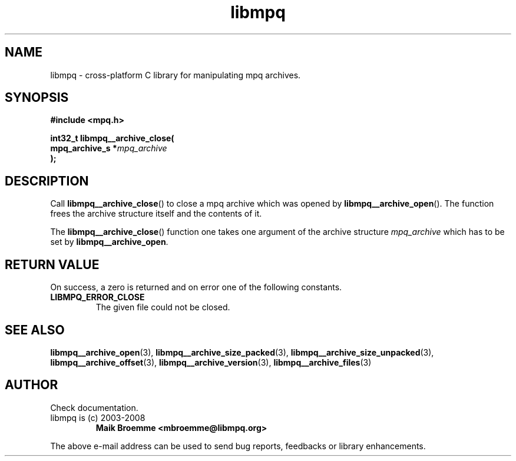 .\" Copyright (c) 2003-2008 Maik Broemme <mbroemme@libmpq.org>
.\"
.\" This is free documentation; you can redistribute it and/or
.\" modify it under the terms of the GNU General Public License as
.\" published by the Free Software Foundation; either version 2 of
.\" the License, or (at your option) any later version.
.\"
.\" The GNU General Public License's references to "object code"
.\" and "executables" are to be interpreted as the output of any
.\" document formatting or typesetting system, including
.\" intermediate and printed output.
.\"
.\" This manual is distributed in the hope that it will be useful,
.\" but WITHOUT ANY WARRANTY; without even the implied warranty of
.\" MERCHANTABILITY or FITNESS FOR A PARTICULAR PURPOSE.  See the
.\" GNU General Public License for more details.
.\"
.\" You should have received a copy of the GNU General Public
.\" License along with this manual; if not, write to the Free
.\" Software Foundation, Inc., 59 Temple Place, Suite 330, Boston, MA 02111,
.\" USA.
.TH libmpq 3 2008-04-29 "The MoPaQ archive library"
.SH NAME
libmpq \- cross-platform C library for manipulating mpq archives.
.SH SYNOPSIS
.nf
.B
#include <mpq.h>
.sp
.BI "int32_t libmpq__archive_close("
.BI "        mpq_archive_s  *" "mpq_archive"
.BI ");"
.fi
.SH DESCRIPTION
.PP
Call \fBlibmpq__archive_close\fP() to close a mpq archive which was opened by \fBlibmpq__archive_open\fP(). The function frees the archive structure itself and the contents of it.
.LP
The \fBlibmpq__archive_close\fP() function one takes one argument of the archive structure \fImpq_archive\fP which has to be set by \fBlibmpq__archive_open\fP.
.SH RETURN VALUE
On success, a zero is returned and on error one of the following constants.
.TP
.B LIBMPQ_ERROR_CLOSE
The given file could not be closed.
.SH SEE ALSO
.BR libmpq__archive_open (3),
.BR libmpq__archive_size_packed (3),
.BR libmpq__archive_size_unpacked (3),
.BR libmpq__archive_offset (3),
.BR libmpq__archive_version (3),
.BR libmpq__archive_files (3)
.SH AUTHOR
Check documentation.
.TP
libmpq is (c) 2003-2008
.B Maik Broemme <mbroemme@libmpq.org>
.PP
The above e-mail address can be used to send bug reports, feedbacks or library enhancements.
